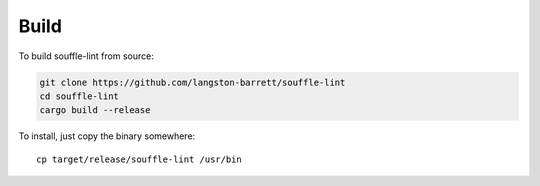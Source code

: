 =====
Build
=====

To build souffle-lint from source:

.. code:: bash

   git clone https://github.com/langston-barrett/souffle-lint
   cd souffle-lint
   cargo build --release

To install, just copy the binary somewhere:

::

   cp target/release/souffle-lint /usr/bin
